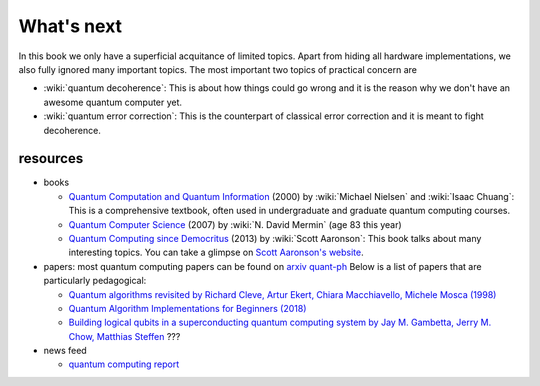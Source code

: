 ***********
What's next
***********

In this book we only have a superficial acquitance of limited topics.
Apart from hiding all hardware implementations,
we also fully ignored many important topics.
The most important two topics of practical concern are

* :wiki:`quantum decoherence`: This is about how things could go wrong and it is
  the reason why we don't have an awesome quantum computer yet.
* :wiki:`quantum error correction`: This is the counterpart of classical error correction and it is meant to fight decoherence.

resources
=========

* books

  * `Quantum Computation and Quantum Information <https://www.amazon.com/gp/product/1107002176/ref=as_li_tl?ie=UTF8&camp=1789&creative=9325&creativeASIN=1107002176&linkCode=as2&tag=nosarthur2016-20&linkId=1c89937daa1c6beab7b2f06bdb66724e>`_ (2000) by :wiki:`Michael Nielsen` and :wiki:`Isaac Chuang`:
    This is a comprehensive textbook, often used in undergraduate and graduate quantum computing courses.
  * `Quantum Computer Science <https://www.amazon.com/gp/product/0521876583/ref=as_li_tl?ie=UTF8&camp=1789&creative=9325&creativeASIN=0521876583&linkCode=as2&tag=nosarthur2016-20&linkId=4880718fecebc28bf494f450028b91fc>`_ (2007) by :wiki:`N. David Mermin` (age 83 this year)
  * `Quantum Computing since Democritus <https://www.amazon.com/gp/product/0521199565/ref=as_li_tl?ie=UTF8&camp=1789&creative=9325&creativeASIN=0521199565&linkCode=as2&tag=nosarthur2016-20&linkId=4b6c7bf509590403b3ddbdb69ab94a2a>`_ (2013) by :wiki:`Scott Aaronson`:
    This book talks about many interesting topics. You can take a glimpse on `Scott Aaronson's website <https://www.scottaaronson.com/democritus/>`_.

* papers: most quantum computing papers can be found on `arxiv quant-ph <https://arxiv.org/archive/quant-ph>`_
  Below is a list of papers that are particularly pedagogical:

  * `Quantum algorithms revisited by Richard Cleve, Artur Ekert, Chiara Macchiavello, Michele Mosca (1998) <https://arxiv.org/abs/quant-ph/9708016>`_
  * `Quantum Algorithm Implementations for Beginners (2018) <https://arxiv.org/abs/1804.03719>`_
  * `Building logical qubits in a superconducting quantum computing system by Jay M. Gambetta, Jerry M. Chow, Matthias Steffen <https://arxiv.org/abs/1510.04375>`_  ???

* news feed

  * `quantum computing report <https://quantumcomputingreport.com/>`_

